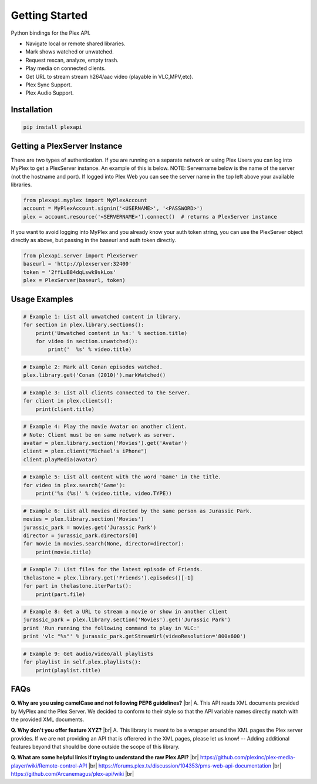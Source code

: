Getting Started
===============

.. |br| raw:: html

   <br />

Python bindings for the Plex API.

* Navigate local or remote shared libraries.
* Mark shows watched or unwatched.
* Request rescan, analyze, empty trash.
* Play media on connected clients.
* Get URL to stream stream h264/aac video (playable in VLC,MPV,etc).
* Plex Sync Support.
* Plex Audio Support.

Installation
------------

.. code-block:: python

    pip install plexapi


Getting a PlexServer Instance
-----------------------------

There are two types of authentication. If you are running on a separate network
or using Plex Users you can log into MyPlex to get a PlexServer instance. An
example of this is below. NOTE: Servername below is the name of the server (not
the hostname and port).  If logged into Plex Web you can see the server name in
the top left above your available libraries.

.. code-block:: python

    from plexapi.myplex import MyPlexAccount
    account = MyPlexAccount.signin('<USERNAME>', '<PASSWORD>')
    plex = account.resource('<SERVERNAME>').connect()  # returns a PlexServer instance

If you want to avoid logging into MyPlex and you already know your auth token
string, you can use the PlexServer object directly as above, but passing in
the baseurl and auth token directly.

.. code-block:: python

    from plexapi.server import PlexServer
    baseurl = 'http://plexserver:32400'
    token = '2ffLuB84dqLswk9skLos'
    plex = PlexServer(baseurl, token)


Usage Examples
--------------

.. code-block:: python

    # Example 1: List all unwatched content in library.
    for section in plex.library.sections():
        print('Unwatched content in %s:' % section.title)
        for video in section.unwatched():
            print('  %s' % video.title)


.. code-block:: python

    # Example 2: Mark all Conan episodes watched.
    plex.library.get('Conan (2010)').markWatched()


.. code-block:: python

    # Example 3: List all clients connected to the Server.
    for client in plex.clients():
        print(client.title)


.. code-block:: python

    # Example 4: Play the movie Avatar on another client.
    # Note: Client must be on same network as server.
    avatar = plex.library.section('Movies').get('Avatar')
    client = plex.client("Michael's iPhone")
    client.playMedia(avatar)


.. code-block:: python

    # Example 5: List all content with the word 'Game' in the title.
    for video in plex.search('Game'):
        print('%s (%s)' % (video.title, video.TYPE))


.. code-block:: python

    # Example 6: List all movies directed by the same person as Jurassic Park.
    movies = plex.library.section('Movies')
    jurassic_park = movies.get('Jurassic Park')
    director = jurassic_park.directors[0]
    for movie in movies.search(None, director=director):
        print(movie.title)


.. code-block:: python

    # Example 7: List files for the latest episode of Friends.
    thelastone = plex.library.get('Friends').episodes()[-1]
    for part in thelastone.iterParts():
        print(part.file)


.. code-block:: python

    # Example 8: Get a URL to stream a movie or show in another client
    jurassic_park = plex.library.section('Movies').get('Jurassic Park')
    print 'Run running the following command to play in VLC:'
    print 'vlc "%s"' % jurassic_park.getStreamUrl(videoResolution='800x600')


.. code-block:: python

    # Example 9: Get audio/video/all playlists
    for playlist in self.plex.playlists():
        print(playlist.title)


FAQs
----

**Q. Why are you using camelCase and not following PEP8 guidelines?** |br|
A. This API reads XML documents provided by MyPlex and the Plex Server.
We decided to conform to their style so that the API variable names directly
match with the provided XML documents.


**Q. Why don't you offer feature XYZ?** |br|
A. This library is meant to be a wrapper around the XML pages the Plex
server provides. If we are not providing an API that is offerered in the
XML pages, please let us know! -- Adding additional features beyond that
should be done outside the scope of this library.


**Q. What are some helpful links if trying to understand the raw Plex API?** |br|
https://github.com/plexinc/plex-media-player/wiki/Remote-control-API |br|
https://forums.plex.tv/discussion/104353/pms-web-api-documentation |br|
https://github.com/Arcanemagus/plex-api/wiki |br|
